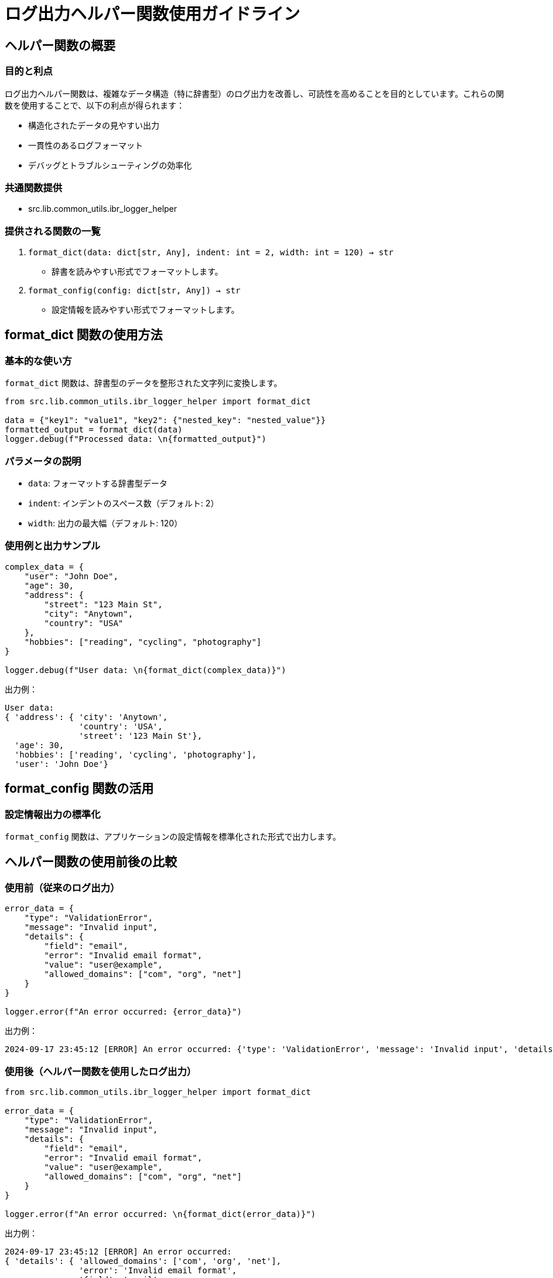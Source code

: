 = ログ出力ヘルパー関数使用ガイドライン

== ヘルパー関数の概要

=== 目的と利点
ログ出力ヘルパー関数は、複雑なデータ構造（特に辞書型）のログ出力を改善し、可読性を高めることを目的としています。これらの関数を使用することで、以下の利点が得られます：

* 構造化されたデータの見やすい出力
* 一貫性のあるログフォーマット
* デバッグとトラブルシューティングの効率化

=== 共通関数提供

* src.lib.common_utils.ibr_logger_helper

=== 提供される関数の一覧
. `format_dict(data: dict[str, Any], indent: int = 2, width: int = 120) -> str`
* 辞書を読みやすい形式でフォーマットします。

. `format_config(config: dict[str, Any]) -> str`
* 設定情報を読みやすい形式でフォーマットします。

== format_dict 関数の使用方法

=== 基本的な使い方
`format_dict` 関数は、辞書型のデータを整形された文字列に変換します。

[source,python]
----
from src.lib.common_utils.ibr_logger_helper import format_dict

data = {"key1": "value1", "key2": {"nested_key": "nested_value"}}
formatted_output = format_dict(data)
logger.debug(f"Processed data: \n{formatted_output}")
----

=== パラメータの説明
* `data`: フォーマットする辞書型データ
* `indent`: インデントのスペース数（デフォルト: 2）
* `width`: 出力の最大幅（デフォルト: 120）

=== 使用例と出力サンプル
[source,python]
----
complex_data = {
    "user": "John Doe",
    "age": 30,
    "address": {
        "street": "123 Main St",
        "city": "Anytown",
        "country": "USA"
    },
    "hobbies": ["reading", "cycling", "photography"]
}

logger.debug(f"User data: \n{format_dict(complex_data)}")
----

出力例：
[source]
----
User data: 
{ 'address': { 'city': 'Anytown',
               'country': 'USA',
               'street': '123 Main St'},
  'age': 30,
  'hobbies': ['reading', 'cycling', 'photography'],
  'user': 'John Doe'}
----

== format_config 関数の活用

=== 設定情報出力の標準化
`format_config` 関数は、アプリケーションの設定情報を標準化された形式で出力します。

== ヘルパー関数の使用前後の比較

=== 使用前（従来のログ出力）
[source,python]
----
error_data = {
    "type": "ValidationError",
    "message": "Invalid input",
    "details": {
        "field": "email",
        "error": "Invalid email format",
        "value": "user@example",
        "allowed_domains": ["com", "org", "net"]
    }
}

logger.error(f"An error occurred: {error_data}")
----


出力例：
[source]
----
2024-09-17 23:45:12 [ERROR] An error occurred: {'type': 'ValidationError', 'message': 'Invalid input', 'details': {'field': 'email', 'error': 'Invalid email format', 'value': 'user@example', 'allowed_domains': ['com', 'org', 'net']}}
----

=== 使用後（ヘルパー関数を使用したログ出力）

[source,python]
----
from src.lib.common_utils.ibr_logger_helper import format_dict

error_data = {
    "type": "ValidationError",
    "message": "Invalid input",
    "details": {
        "field": "email",
        "error": "Invalid email format",
        "value": "user@example",
        "allowed_domains": ["com", "org", "net"]
    }
}

logger.error(f"An error occurred: \n{format_dict(error_data)}")
----

出力例：
[source]
----
2024-09-17 23:45:12 [ERROR] An error occurred: 
{ 'details': { 'allowed_domains': ['com', 'org', 'net'],
               'error': 'Invalid email format',
               'field': 'email',
               'value': 'user@example'},
  'message': 'Invalid input',
  'type': 'ValidationError'}
----

この比較から、ヘルパー関数を使用することで、ログの可読性が大幅に向上し、特に複雑なデータ構造の場合にデバッグがより容易になることがわかります。

これらのヘルパー関数を適切に使用することで、ログの可読性が向上し、デバッグやトラブルシューティングの効率が大幅に改善されます。プロジェクト全体で一貫してこれらの関数を使用することをお勧めします。